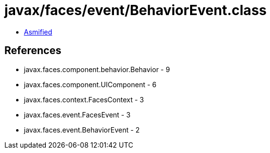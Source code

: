 = javax/faces/event/BehaviorEvent.class

 - link:BehaviorEvent-asmified.java[Asmified]

== References

 - javax.faces.component.behavior.Behavior - 9
 - javax.faces.component.UIComponent - 6
 - javax.faces.context.FacesContext - 3
 - javax.faces.event.FacesEvent - 3
 - javax.faces.event.BehaviorEvent - 2
